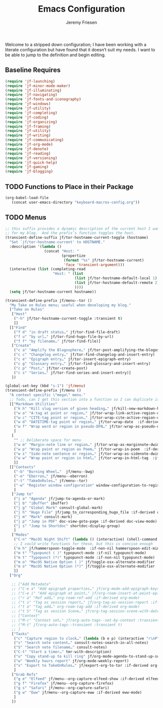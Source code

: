 # -*- org-insert-tilde-language: emacs-lisp; -*-
:PROPERTIES:
:ID:       82C14F1A-163D-4774-A27F-1D792495922A
:END:
:HUGO:
#+HUGO_FRONT_MATTER_FORMAT: yaml
#+HUGO_BASE_DIR: ~/git/takeonrules.source
#+HUGO_SECTION: posts/2022
:END:
#+TITLE: Emacs Configuration
#+PROPERTY: header-args:emacs-lisp :comments link
#+AUTHOR: Jeremy Friesen
#+EMAIL: jeremy@jeremyfriesen.com
#+STARTUP: showall
#+OPTIONS: toc:3

Welcome to a stripped down configuration; I have been working with a literate configuration but have found that it doesn’t suit my needs.  I want to be able to jump to the definition and begin editing.

** Baseline Requires

#+begin_src emacs-lisp
  (require 'jf-launching)
  (require 'jf-minor-mode-maker)
  (require 'jf-illuminating)
  (require 'jf-navigating)
  (require 'jf-fonts-and-iconography)
  (require 'jf-windows)
  (require 'jf-utility)
  (require 'jf-completing)
  (require 'jf-coding)
  (require 'jf-organizing)
  (require 'jf-framing)
  (require 'jf-utility)
  (require 'jf-writing)
  (require 'jf-communicating)
  (require 'jf-org-mode)
  (require 'jf-denote)
  (require 'jf-reading)
  (require 'jf-versioning)
  (require 'jf-quick-help)
  (require 'jf-gaming)
  (require 'jf-blogging)
#+end_src

** TODO Functions to Place in their Package

#+begin_src emacs-lisp
  (org-babel-load-file
     (concat user-emacs-directory "keyboard-macros-config.org"))
#+end_src

** TODO Menus

#+begin_src emacs-lisp
  ;; this suffix provides a dynamic description of the current host I want to use
  ;; for my blog.  And the prefix’s function toggles the host.
  (transient-define-suffix jf/tor-hostname-current-toggle (hostname)
    "Set `jf/tor-hostname-current' to HOSTNAME."
    :description '(lambda ()
                    (concat "Host: "
                            (propertize
                             (format "%s" jf/tor-hostname-current)
                             'face 'transient-argument)))
    (interactive (list (completing-read
                        "Host: " (list
                                  (list jf/tor-hostname-default-local 1)
                                  (list jf/tor-hostname-default-remote 2)
                                  ))))
    (setq jf/tor-hostname-current hostname))

  (transient-define-prefix jf/menu--tor ()
    "My Take on Rules menu; useful when developing my blog."
    ["Take on Rules"
     ["Host"
      ("-h" jf/tor-hostname-current-toggle :transient t)
      ]]
    [["Find"
      ("f d" "in draft status…" jf/tor-find-file-draft)
      ("f u" "by url…" jf/tor-find-hugo-file-by-url)
      ("f f" "by filename…" jf/tor-find-file)]
     ["Create"
      ("c a" "Amplify the Blogosphere…" jf/tor-post-amplifying-the-blogosphere)
      ("c c" "Changelog entry…" jf/tor-find-changelog-and-insert-entry)
      ("c e" "Epigraph entry…" jf/tor-insert-epigraph-entry)
      ("c g" "Glossary entry…" jf/tor-find-glossary-and-insert-entry)
      ("c p" "Post…" jf/tor-create-post)
      ("c s" "Series…" jf/tor-find-series-and-insert-entry)]
     ])

  (global-set-key (kbd "s-1") 'jf/menu)
  (transient-define-prefix jf/menu ()
    "A context specific \"mega\" menu."
    ;; Todo, can I get this section into a function so I can duplicate it in the jf/menu--tor?
    [["Markdown Utilities"
      ("k h" "Kill slug version of given heading…" jf/kill-new-markdown-heading-as-slug :if-derived (or markdown-mode html-mode))
      ("w a" "A-tag at point or region…" jf/tor-wrap-link-active-region-dwim  :if-derived (or markdown-mode html-mode))
      ("w c" "CITE-tag point or region…" jf/tor-wrap-cite-active-region-dwim  :if-derived (or markdown-mode html-mode))
      ("w d" "DATETIME-tag point or region…" jf/tor-wrap-date  :if-derived (or markdown-mode html-mode))
      ("w f" "Wrap word or region in pseudo-DFN…" jf/tor-wrap-as-pseudo-dfn  :if-derived (or markdown-mode html-mode))
      ]
     [
      "" ;; Deliberate space for menu
      ("w m" "Margin-note line or region…" jf/tor-wrap-as-marginnote-dwim  :if-derived (or markdown-mode html-mode))
      ("w p" "Wrap point or region as Poem…" jf/tor-wrap-in-poem  :if-derived (or markdown-mode html-mode))
      ("w s" "Side-note sentence or region…" jf/tor-wrap-as-sidenote-dwim  :if-derived (or markdown-mode html-mode))
      ("w w" "Wrap point or region in html…" jf/tor-wrap-in-html-tag  :if-derived (or markdown-mode html-mode))
      ]]
    [["Contexts"
      ("-b" "Burning Wheel…"  jf/menu--bwg)
      ("-e" "Eberron…" jf/menu--eberron)
      ("-t" "TakeOnRules…" jf/menu--tor)
      ("-w" "Register window configuration" window-configuration-to-register)
      ]
     ["Jump to"
      ("j a" "Agenda" jf/jump-to-agenda-or-mark)
      ("j b" "iBuffer" ibuffer)
      ("j g" "Global Mark" consult-global-mark)
      ("j h" "Hugo File" jf/jump_to_corresponding_hugo_file :if-derived org-mode)
      ("j m" "Mark" consult-mark)
      ("j p" "Jump in PDF" doc-view-goto-page :if-derived doc-view-mode)
      ("j s" "Jump to Shortdoc" shortdoc-display-group)
      ]
     ["Modes"
      ("C-n" "MacOS Night Shift" (lambda () (interactive) (shell-command "nightlight on")))
      ;; I could write functions for these, but this is concise enough
      ("m h" jf/hammerspoon-toggle-mode  :if-non-nil hammerspoon-edit-minor-mode)
      ("m t" "Typopunct ( )" typopunct-mode :if-nil typopunct-mode)
      ("m t" "Typopunct (*)" typopunct-mode :if-non-nil typopunct-mode)
      ("m o" "MacOS Native Option ( )" jf/toggle-osx-alternate-modifier :if-non-nil ns-alternate-modifier)
      ("m o" "MacOS Native Option (*)" jf/toggle-osx-alternate-modifier :if-nil ns-alternate-modifier)
      ]]
    ["Org"

     ;; ["Add Metadata"
     ;; ("C-e a" "Add epigraph properties…" jf/org-mode-add-epigraph-keys :if-derived org-mode)
     ;; ("C-e i" "Add epigraph at point…" jf/org-roam-insert-at-point-epigraph-macro :if-derived org-mode)
     ;; ("r a" "Ref add…" org-roam-ref-add :if-derived org-mode)
     ;; ("t s" "Tag as session report…" jf/org-tag-as-session-report :if-derived org-mode)
     ;; ("t a" "Tag add…" org-roam-tag-add :if-derived org-mode)
     ;; ("t S" "Tag as session Scene…" jf/org-tag-session-scene-with-date :if-derived org-mode)]
     ;; ["Context"
     ;; ("M-c" "Context set…" jf/org-auto-tags--set-by-context :transient t)
     ;; ("M-t" jf/org-auto-tags--transient :transient t)
     ;; ]
     ["Tasks"
      ("c" "Capture region to clock…" (lambda (b e p) (interactive "r\nP") (jf/capture-region-contents-with-metadata b e p)))
      ("s" "Search note content…" consult-notes-search-in-all-notes)
      ("S" "Search note filename…" consult-notes)
      ("C-t" "Start a timer…" tmr-with-description)
      ("u" "Copy stand-up to kill ring" jf/org-mode-agenda-to-stand-up-summary)
      ("w" "Weekly hours report" jf/org-mode-weekly-report)
      ("x" "Export to TakeOnRules…" jf/export-org-to-tor :if-derived org-mode)
      ]
     ["Grab Refs"
      ("g e" "Elfeed" jf/menu--org-capture-elfeed-show :if-derived elfeed-show-mode)
      ("g f" "Firefox" jf/menu--org-capture-firefox)
      ("g s" "Safari" jf/menu--org-capture-safari)
      ("g w" "Eww" jf/menu--org-capture-eww :if-derived eww-mode)
      ]
     ])
#+end_src
